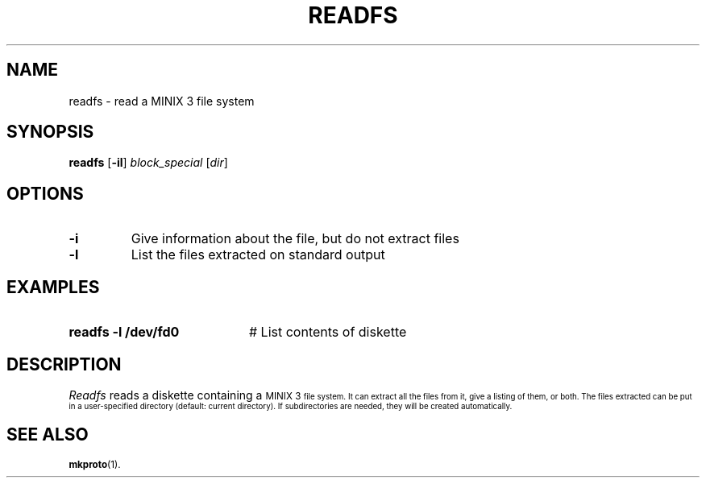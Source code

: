 .TH READFS 1
.SH NAME
readfs \- read a MINIX 3 file system
.SH SYNOPSIS
\fBreadfs\fR [\fB\-il\fR] \fIblock_special\fR [\fIdir\fR]\fR
.br
.de FL
.TP
\\fB\\$1\\fR
\\$2
..
.de EX
.TP 20
\\fB\\$1\\fR
# \\$2
..
.SH OPTIONS
.FL "\-i" "Give information about the file, but do not extract files"
.FL "\-l" "List the files extracted on standard output"
.SH EXAMPLES
.EX "readfs \-l /dev/fd0" "List contents of diskette"
.SH DESCRIPTION
.PP
\fIReadfs\fR reads a diskette containing a 
\s-1MINIX 3\s-1
file system.  It can
extract all the files from it, give a listing of them, or both.  The files
extracted can be put in a user-specified directory (default: current
directory).  If subdirectories are needed, they will be created automatically.
.SH "SEE ALSO"
.BR mkproto (1).
